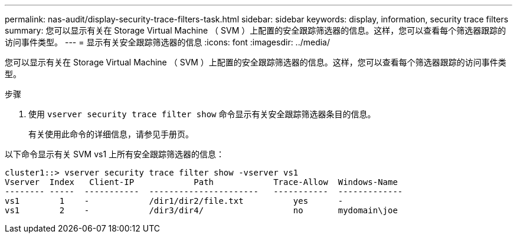 ---
permalink: nas-audit/display-security-trace-filters-task.html 
sidebar: sidebar 
keywords: display, information, security trace filters 
summary: 您可以显示有关在 Storage Virtual Machine （ SVM ）上配置的安全跟踪筛选器的信息。这样，您可以查看每个筛选器跟踪的访问事件类型。 
---
= 显示有关安全跟踪筛选器的信息
:icons: font
:imagesdir: ../media/


[role="lead"]
您可以显示有关在 Storage Virtual Machine （ SVM ）上配置的安全跟踪筛选器的信息。这样，您可以查看每个筛选器跟踪的访问事件类型。

.步骤
. 使用 `vserver security trace filter show` 命令显示有关安全跟踪筛选器条目的信息。
+
有关使用此命令的详细信息，请参见手册页。



以下命令显示有关 SVM vs1 上所有安全跟踪筛选器的信息：

[listing]
----
cluster1::> vserver security trace filter show -vserver vs1
Vserver  Index   Client-IP            Path            Trace-Allow  Windows-Name
-------- -----  -----------  ----------------------   -----------  -------------
vs1        1    -            /dir1/dir2/file.txt          yes      -
vs1        2    -            /dir3/dir4/                  no       mydomain\joe
----